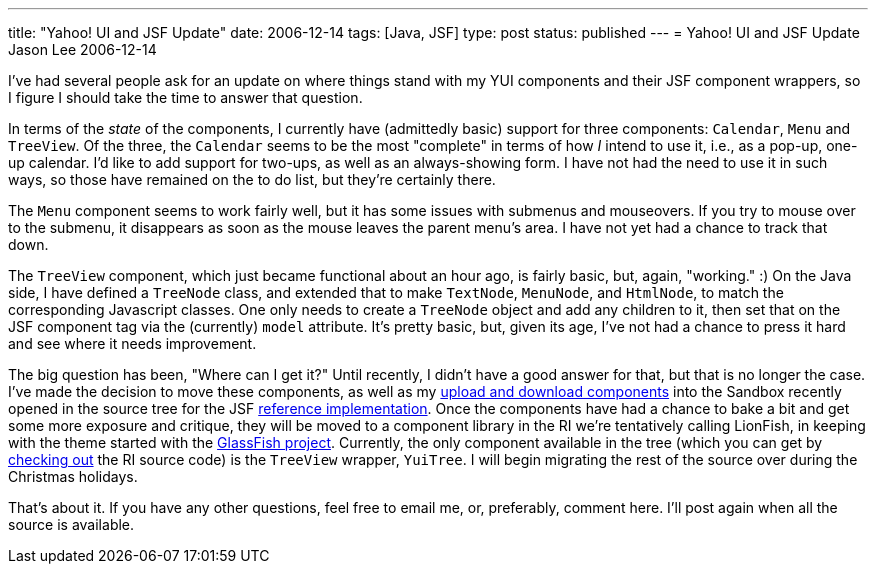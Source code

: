 ---
title: "Yahoo! UI and JSF Update"
date: 2006-12-14
tags: [Java, JSF]
type: post
status: published
---
= Yahoo! UI and JSF Update
Jason Lee
2006-12-14

I've had several people ask for an update on where things stand with my YUI components and their JSF component wrappers, so I figure I should take the time to answer that question. 
// more

In terms of the _state_ of the components, I currently have (admittedly basic) support for three components:  `Calendar`, `Menu` and `TreeView`.  Of the three, the `Calendar` seems to be the most "complete" in terms of how _I_ intend to use it, i.e., as a pop-up, one-up calendar.  I'd like to add support for two-ups, as well as an always-showing form.  I have not had the need to use it in such ways, so those have remained on the to do list, but they're certainly there.

The `Menu` component seems to work fairly well, but it has some issues with submenus and mouseovers.  If you try to mouse over to the submenu, it disappears as soon as the mouse leaves the parent menu's area.  I have not yet had a chance to track that down.

The `TreeView` component, which just became functional about an hour ago, is fairly basic, but, again, "working." :)  On the Java side, I have defined a `TreeNode` class, and extended that to make `TextNode`, `MenuNode`, and `HtmlNode`, to match the corresponding Javascript classes.  One only needs to create a `TreeNode` object and add any children to it, then set that on the JSF component tag via the (currently) `model` attribute.  It's pretty basic, but, given its age, I've not had a chance to press it hard and see where it needs improvement.

The big question has been, "Where can I get it?"  Until recently, I didn't have a good answer for that, but that is no longer the case.  I've made the decision to move these components, as well as my link:/2006/12/07/download-and-multi-file-upload-jsf-components/[upload and download components] into the Sandbox recently opened in the source tree for the JSF https://javaserverfaces.dev.java.net/[reference implementation]. Once the components have had a chance to bake a bit and get some more exposure and critique, they will be moved to a component library in the RI we're tentatively calling LionFish, in keeping with the theme started with the https://glassfish.dev.java.net/[GlassFish project].  Currently, the only component available in the tree (which you can get by http://wiki.java.net/bin/view/Projects/SunJSFImplFaq#AccessCode[checking out] the RI source code) is the `TreeView` wrapper, `YuiTree`.  I will begin migrating the rest of the source over during the Christmas holidays.

That's about it.  If you have any other questions, feel free to email me, or, preferably, comment here.  I'll post again when all the source is available.

